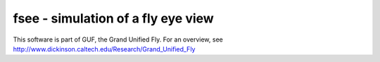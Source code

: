 fsee - simulation of a fly eye view
-----------------------------------

This software is part of GUF, the Grand Unified Fly. For an overview, see http://www.dickinson.caltech.edu/Research/Grand_Unified_Fly
